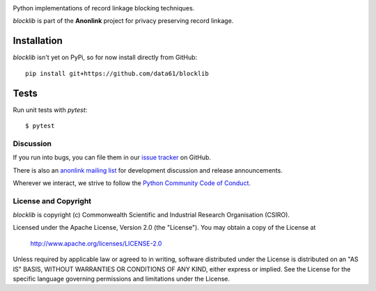 
.. image:: https://codecov.io/gh/data61/blocklib/branch/master/graph/badge.svg
    :target: https://codecov.io/gh/data61/blocklib

Python implementations of record linkage blocking techniques.

`blocklib` is part of the **Anonlink** project for privacy preserving record linkage.

Installation
============

`blocklib` isn't yet on PyPi, so for now install directly from GitHub::

    pip install git+https://github.com/data61/blocklib


Tests
=====

Run unit tests with `pytest`::

    $ pytest


Discussion
----------

If you run into bugs, you can file them in our `issue tracker <https://github.com/data61/blocklib/issues>`__
on GitHub.

There is also an `anonlink mailing list <https://groups.google.com/forum/#!forum/anonlink>`__
for development discussion and release announcements.

Wherever we interact, we strive to follow the `Python Community Code of Conduct <https://www.python.org/psf/codeofconduct/>`__.


License and Copyright
---------------------

`blocklib` is copyright (c) Commonwealth Scientific and Industrial Research Organisation (CSIRO).

Licensed under the Apache License, Version 2.0 (the "License"). You may obtain a copy of the License at

    http://www.apache.org/licenses/LICENSE-2.0

Unless required by applicable law or agreed to in writing, software
distributed under the License is distributed on an "AS IS" BASIS,
WITHOUT WARRANTIES OR CONDITIONS OF ANY KIND, either express or implied.
See the License for the specific language governing permissions and
limitations under the License.
